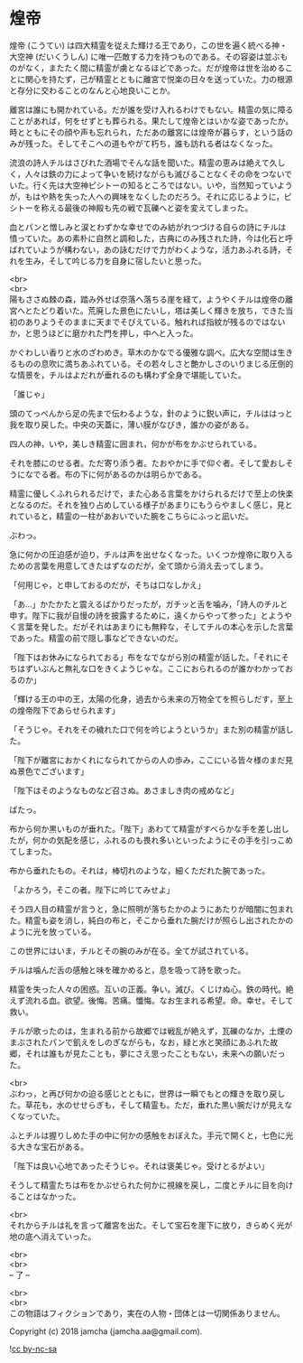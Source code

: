 #+OPTIONS: toc:nil
#+OPTIONS: \n:t

* 煌帝

  煌帝 (こうてい) は四大精霊を従えた輝ける王であり，この世を遍く統べる神・大空神 (だいくうしん) に唯一匹敵する力を持つものである。その容姿は並ぶものがなく，またたく間に精霊が虜となるほどであった。だが煌帝は世を治めることに関心を持たず，己が精霊とともに離宮で悦楽の日々を送っていた。力の根源と存分に交わることのなんと心地良いことか。

  離宮は誰にも開かれている。だが誰を受け入れるわけでもない。精霊の気に障ることがあれば，何をせずとも葬られる。果たして煌帝とはいかな姿であったか。時とともにその顔や声も忘れられ，ただあの離宮には煌帝が暮らす，という話のみが残った。そしてそこへの道もやがて朽ち，誰も訪れる者はなくなった。

  流浪の詩人チルはさびれた酒場でそんな話を聞いた。精霊の恵みは絶えて久しく，人々は鉄の力によって争いを続けながらも滅びることなくその命をつないでいた。行く先は大空神ピシトーの知るところではない。いや，当然知っていようが，もはや熱を失った人への興味をなくしたのだろう。それに応じるように，ピシトーを称える最後の神殿も先の戦で瓦礫へと姿を変えてしまった。

  血とパンと憎しみと涙とわずかな幸せでのみ紡がれつづける自らの詩にチルは憤っていた。あの素朴に自然と調和した，古典にのみ残された詩，今は化石と呼ばれていようが構わない，あの詠むだけで力がわくような，活力あふれる詩，それを生み，そして吟じる力を自身に宿したいと思った。

  <br>
  <br>
  陽もささぬ棘の森，踏み外せば奈落へ落ちる崖を経て，ようやくチルは煌帝の離宮へとたどり着いた。荒廃した景色にたいし，塔は美しく輝きを放ち，できた当初のありようそのままに天までそびえている。触れれば指紋が残るのではないか，と思うほどに磨かれた門を押し，中へと入った。

  かぐわしい香りと水のざわめき。草木のかなでる優雅な調べ。広大な空間は生きるものの息吹に満ちあふれている。その若々しさと艶かしさのいりまじる圧倒的な情景を，チルはよだれが垂れるのも構わず全身で堪能していた。

  「誰じゃ」

  頭のてっぺんから足の先まで伝わるような，針のように鋭い声に，チルははっと我を取り戻した。中央の天蓋に，薄い膜がなびき，誰かの姿がある。

  四人の神，いや，美しき精霊に囲まれ，何かが布をかぶせられている。

  それを膝にのせる者。ただ寄り添う者。たおやかに手で仰ぐ者。そして愛おしそうになでる者。布の下に何があるのかは明らかである。

  精霊に優しくふれられるだけで，また心ある言葉をかけられるだけで至上の快楽となるのだ。それを独り占めしている様子があまりにもうらやましく感じ，見とれていると，精霊の一柱があおいでいた腕をこちらにふっと凪いだ。

  ぶわっ。

  急に何かの圧迫感が迫り，チルは声を出せなくなった。いくつか煌帝に取り入るための言葉を用意してきたはずなのだが，全て頭から消え去ってしまう。

  「何用じゃ，と申しておるのだが，そちは口なしかえ」

  「あ…」かたかたと震えるばかりだったが，ガチッと舌を噛み，「詩人のチルと申す。陛下に我が自慢の詩を披露するために，遠くからやって参った」とようやく言葉を発した。だがそれはあまりにも無粋な，そしてチルの本心を示した言葉であった。精霊の前で隠し事などできないのだ。

  「陛下はお休みになられておる」布をなでながら別の精霊が話した。「それにそちはずいぶんと無礼な口をきくようじゃな。ここにおられるのが誰かわかっておるのか」

  「輝ける王の中の王，太陽の化身，過去から未来の万物全てを照らしだす，至上の煌帝陛下であらせられます」

  「そうじゃ。それをその穢れた口で何を吟じようというか」また別の精霊が話した。

  「陛下が離宮におかくれになられてからの人の歩み，ここにいる皆々様のまだ見ぬ景色でございます」

  「陛下はそのようなものなど召さぬ。あさましき肉の戒めなど」

  ぱたっ。

  布から何か黒いものが垂れた。「陛下」あわてて精霊がすべらかな手を差し出したが，何かの気配を感じ，ふれるのも畏れ多いといったようにその手を引っこめてしまった。

  布から垂れたもの。それは，棒切れのような，細くただれた腕であった。

  「よかろう，そこの者。陛下に吟じてみせよ」

  そう四人目の精霊が言うと，急に照明が落ちたかのようにあたりが暗闇に包まれた。精霊も姿を消し，純白の布と，そこから垂れた腕だけが照らし出されたかのように光を放っている。

  この世界にはいま，チルとその腕のみが在る。全てが試されている。

  チルは噛んだ舌の感触と味を確かめると，息を吸って詩を歌った。

  精霊を失った人々の困惑。互いの正義。争い。滅び。くじけぬ心。鉄の時代。絶えず流れる血。欲望。後悔。苦痛。懺悔。なお生まれる希望。命。幸せ。そして救い。

  チルが歌ったのは，生まれる前から故郷では戦乱が絶えず，瓦礫のなか，土煙のまぶされたパンで飢えをしのぎながらも，なお，緑と水と笑顔にあふれた故郷，それは誰もが見たことも，夢にさえ思ったこともない，未来への願いだった。

  <br>
  ぶわっ，と再び何かの迫る感じとともに，世界は一瞬でもとの輝きを取り戻した。草花も，水のせせらぎも，そして精霊も。ただ，垂れた黒い腕だけが見えなくなっていた。

  ふとチルは握りしめた手の中に何かの感触をおぼえた。手元で開くと，七色に光る大きな宝石がある。

  「陛下は良い心地であったそうじゃ。それは褒美じゃ。受けとるがよい」

  そうして精霊たちは布をかぶせられた何かに視線を戻し，二度とチルに目を向けることはなかった。

  <br>
  それからチルは礼を言って離宮を出た。そして宝石を崖下に放り，きらめく光が地の底へ消えていった。

  <br>
  <br>
  -- 了 --

  <br>
  <br>
  この物語はフィクションであり，実在の人物・団体とは一切関係ありません。

  Copyright (c) 2018 jamcha (jamcha.aa@gmail.com).

  ![[https://i.creativecommons.org/l/by-nc-sa/4.0/88x31.png][cc by-nc-sa]]
